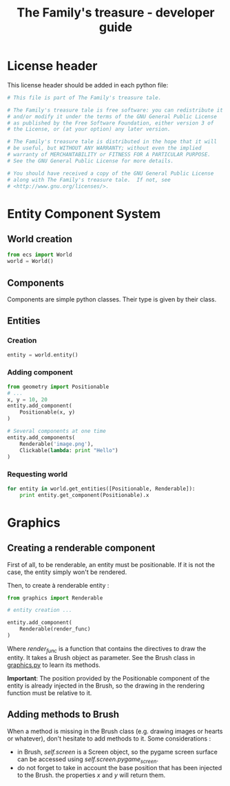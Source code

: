 #+title: The Family's treasure - developer guide

* License header

  This license header should be added in each python file:

  #+BEGIN_SRC python
    # This file is part of The Family's treasure tale.

    # The Family's treasure tale is free software: you can redistribute it
    # and/or modify it under the terms of the GNU General Public License
    # as published by the Free Software Foundation, either version 3 of
    # the License, or (at your option) any later version.

    # The Family's treasure tale is distributed in the hope that it will
    # be useful, but WITHOUT ANY WARRANTY; without even the implied
    # warranty of MERCHANTABILITY or FITNESS FOR A PARTICULAR PURPOSE.
    # See the GNU General Public License for more details.

    # You should have received a copy of the GNU General Public License
    # along with The Family's treasure tale.  If not, see
    # <http://www.gnu.org/licenses/>.
  #+END_SRC
* Entity Component System
** World creation

   #+BEGIN_SRC python
   from ecs import World
   world = World()
   #+END_SRC

** Components

   Components are simple python classes. Their type is given by their
   class.

** Entities
*** Creation

    #+BEGIN_SRC python
    entity = world.entity()
    #+END_SRC

*** Adding component

    #+BEGIN_SRC python
      from geometry import Positionable
      # ...
      x, y = 10, 20
      entity.add_component(
          Positionable(x, y)
      )

      # Several components at one time
      entity.add_components(
          Renderable('image.png'),
          Clickable(lambda: print "Hello")
      )
    #+END_SRC

*** Requesting world

    #+BEGIN_SRC python
      for entity in world.get_entities([Positionable, Renderable]):
          print entity.get_component(Positionable).x
    #+END_SRC
* Graphics
** Creating a renderable component

   First of all, to be renderable, an entity must be positionable. If
   it is not the case, the entity simply won't be rendered.

   Then, to create à renderable entity :

   #+BEGIN_SRC python
     from graphics import Renderable

     # entity creation ...

     entity.add_component(
         Renderable(render_func)
     )
   #+END_SRC

   Where /render_func/ is a function that contains the directives to
   draw the entity. It takes a Brush object as parameter. See the
   Brush class in [[file:family_treasure/graphics.py][graphics.py]] to learn its methods.

   *Important*: The position provided by the Positionable component of
   the entity is already injected in the Brush, so the drawing in the
   rendering function must be relative to it.

** Adding methods to Brush

   When a method is missing in the Brush class (e.g. drawing images or
   hearts or whatever), don't hesitate to add methods to it. Some
   considerations :

   - in Brush, /self.screen/ is a Screen object, so the pygame screen
     surface can be accessed using /self.screen.pygame_screen/.
   - do not forget to take in account the base position that has been
     injected to the Brush. the properties /x/ and /y/ will return
     them.

